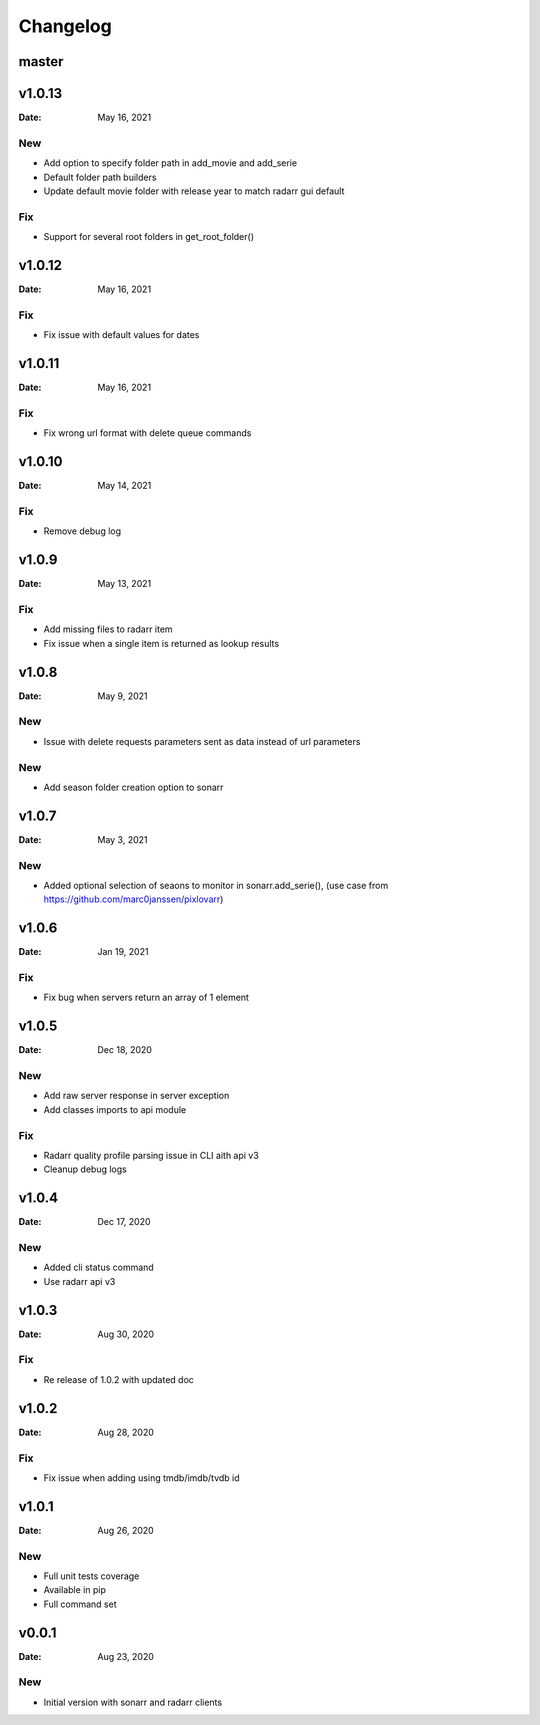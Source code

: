 *********
Changelog
*********

master
======

v1.0.13
=======

:Date: May 16, 2021

New
---
- Add option to specify folder path in add_movie and add_serie
- Default folder path builders
- Update default movie folder with release year to match radarr gui default

Fix
---
- Support for several root folders in get_root_folder()

v1.0.12
=======

:Date: May 16, 2021

Fix
---
- Fix issue with default values for dates

v1.0.11
=======

:Date: May 16, 2021

Fix
---
- Fix wrong url format with delete queue commands

v1.0.10
=======

:Date: May 14, 2021

Fix
---
- Remove debug log

v1.0.9
======

:Date: May 13, 2021

Fix
---
- Add missing files to radarr item
- Fix issue when a single item is returned as lookup results

v1.0.8
======

:Date: May 9, 2021

New
---
- Issue with delete requests parameters sent as data instead of url parameters

New
---
- Add season folder creation option to sonarr

v1.0.7
======

:Date: May 3, 2021

New
---
-  Added optional selection of seaons to monitor in sonarr.add_serie(), (use case from https://github.com/marc0janssen/pixlovarr)

v1.0.6
======

:Date: Jan 19, 2021

Fix
---
-  Fix bug when servers return an array of 1 element

v1.0.5
======

:Date: Dec 18, 2020

New
---
- Add raw server response in server exception
- Add classes imports to api module

Fix
---
- Radarr quality profile parsing issue in CLI aith api v3
- Cleanup debug logs

v1.0.4
======

:Date: Dec 17, 2020

New
---
- Added cli status command
- Use radarr api v3

v1.0.3
======

:Date: Aug 30, 2020

Fix
---
- Re release of 1.0.2 with updated doc

v1.0.2
======

:Date: Aug 28, 2020

Fix
---
- Fix issue when adding using tmdb/imdb/tvdb id

v1.0.1
======

:Date: Aug 26, 2020

New
---

* Full unit tests coverage
* Available in pip
* Full command set

v0.0.1
======

:Date: Aug 23, 2020

New
---

* Initial version with sonarr and radarr clients
